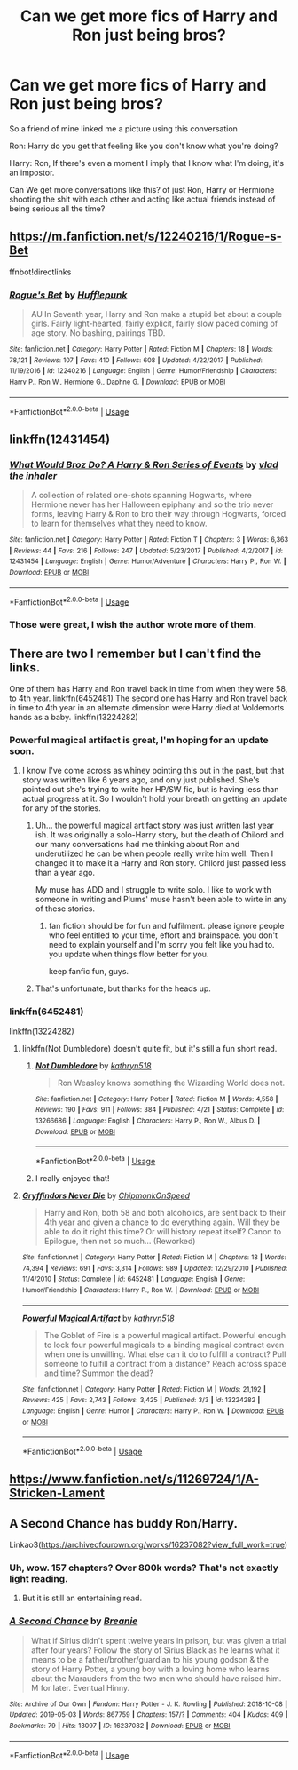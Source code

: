 #+TITLE: Can we get more fics of Harry and Ron just being bros?

* Can we get more fics of Harry and Ron just being bros?
:PROPERTIES:
:Author: flingerdinger
:Score: 201
:DateUnix: 1557826147.0
:DateShort: 2019-May-14
:END:
So a friend of mine linked me a picture using this conversation

Ron: Harry do you get that feeling like you don't know what you're doing?

Harry: Ron, If there's even a moment I imply that I know what I'm doing, it's an impostor.

Can We get more conversations like this? of just Ron, Harry or Hermione shooting the shit with each other and acting like actual friends instead of being serious all the time?


** [[https://m.fanfiction.net/s/12240216/1/Rogue-s-Bet]]

ffnbot!directlinks
:PROPERTIES:
:Author: IlliterateJanitor
:Score: 21
:DateUnix: 1557833754.0
:DateShort: 2019-May-14
:END:

*** [[https://www.fanfiction.net/s/12240216/1/][*/Rogue's Bet/*]] by [[https://www.fanfiction.net/u/7232938/Hufflepunk][/Hufflepunk/]]

#+begin_quote
  AU In Seventh year, Harry and Ron make a stupid bet about a couple girls. Fairly light-hearted, fairly explicit, fairly slow paced coming of age story. No bashing, pairings TBD.
#+end_quote

^{/Site/:} ^{fanfiction.net} ^{*|*} ^{/Category/:} ^{Harry} ^{Potter} ^{*|*} ^{/Rated/:} ^{Fiction} ^{M} ^{*|*} ^{/Chapters/:} ^{18} ^{*|*} ^{/Words/:} ^{78,121} ^{*|*} ^{/Reviews/:} ^{107} ^{*|*} ^{/Favs/:} ^{410} ^{*|*} ^{/Follows/:} ^{608} ^{*|*} ^{/Updated/:} ^{4/22/2017} ^{*|*} ^{/Published/:} ^{11/19/2016} ^{*|*} ^{/id/:} ^{12240216} ^{*|*} ^{/Language/:} ^{English} ^{*|*} ^{/Genre/:} ^{Humor/Friendship} ^{*|*} ^{/Characters/:} ^{Harry} ^{P.,} ^{Ron} ^{W.,} ^{Hermione} ^{G.,} ^{Daphne} ^{G.} ^{*|*} ^{/Download/:} ^{[[http://www.ff2ebook.com/old/ffn-bot/index.php?id=12240216&source=ff&filetype=epub][EPUB]]} ^{or} ^{[[http://www.ff2ebook.com/old/ffn-bot/index.php?id=12240216&source=ff&filetype=mobi][MOBI]]}

--------------

*FanfictionBot*^{2.0.0-beta} | [[https://github.com/tusing/reddit-ffn-bot/wiki/Usage][Usage]]
:PROPERTIES:
:Author: FanfictionBot
:Score: 10
:DateUnix: 1557833768.0
:DateShort: 2019-May-14
:END:


** linkffn(12431454)
:PROPERTIES:
:Author: EpicBeardMan
:Score: 19
:DateUnix: 1557834046.0
:DateShort: 2019-May-14
:END:

*** [[https://www.fanfiction.net/s/12431454/1/][*/What Would Broz Do? A Harry & Ron Series of Events/*]] by [[https://www.fanfiction.net/u/1401424/vlad-the-inhaler][/vlad the inhaler/]]

#+begin_quote
  A collection of related one-shots spanning Hogwarts, where Hermione never has her Halloween epiphany and so the trio never forms, leaving Harry & Ron to bro their way through Hogwarts, forced to learn for themselves what they need to know.
#+end_quote

^{/Site/:} ^{fanfiction.net} ^{*|*} ^{/Category/:} ^{Harry} ^{Potter} ^{*|*} ^{/Rated/:} ^{Fiction} ^{T} ^{*|*} ^{/Chapters/:} ^{3} ^{*|*} ^{/Words/:} ^{6,363} ^{*|*} ^{/Reviews/:} ^{44} ^{*|*} ^{/Favs/:} ^{216} ^{*|*} ^{/Follows/:} ^{247} ^{*|*} ^{/Updated/:} ^{5/23/2017} ^{*|*} ^{/Published/:} ^{4/2/2017} ^{*|*} ^{/id/:} ^{12431454} ^{*|*} ^{/Language/:} ^{English} ^{*|*} ^{/Genre/:} ^{Humor/Adventure} ^{*|*} ^{/Characters/:} ^{Harry} ^{P.,} ^{Ron} ^{W.} ^{*|*} ^{/Download/:} ^{[[http://www.ff2ebook.com/old/ffn-bot/index.php?id=12431454&source=ff&filetype=epub][EPUB]]} ^{or} ^{[[http://www.ff2ebook.com/old/ffn-bot/index.php?id=12431454&source=ff&filetype=mobi][MOBI]]}

--------------

*FanfictionBot*^{2.0.0-beta} | [[https://github.com/tusing/reddit-ffn-bot/wiki/Usage][Usage]]
:PROPERTIES:
:Author: FanfictionBot
:Score: 16
:DateUnix: 1557834054.0
:DateShort: 2019-May-14
:END:


*** Those were great, I wish the author wrote more of them.
:PROPERTIES:
:Author: overide
:Score: 12
:DateUnix: 1557852671.0
:DateShort: 2019-May-14
:END:


** There are two I remember but I can't find the links.

One of them has Harry and Ron travel back in time from when they were 58, to 4th year. linkffn(6452481) The second one has Harry and Ron travel back in time to 4th year in an alternate dimension were Harry died at Voldemorts hands as a baby. linkffn(13224282)
:PROPERTIES:
:Author: YOB1997
:Score: 12
:DateUnix: 1557836743.0
:DateShort: 2019-May-14
:END:

*** Powerful magical artifact is great, I'm hoping for an update soon.
:PROPERTIES:
:Author: GriffinJ
:Score: 7
:DateUnix: 1557856572.0
:DateShort: 2019-May-14
:END:

**** I know I've come across as whiney pointing this out in the past, but that story was written like 6 years ago, and only just published. She's pointed out she's trying to write her HP/SW fic, but is having less than actual progress at it. So I wouldn't hold your breath on getting an update for any of the stories.
:PROPERTIES:
:Author: themegaweirdthrow
:Score: 7
:DateUnix: 1557874209.0
:DateShort: 2019-May-15
:END:

***** Uh... the powerful magical artifact story was just written last year ish. It was originally a solo-Harry story, but the death of Chilord and our many conversations had me thinking about Ron and underutilized he can be when people really write him well. Then I changed it to make it a Harry and Ron story. Chilord just passed less than a year ago.

My muse has ADD and I struggle to write solo. I like to work with someone in writing and Plums' muse hasn't been able to wirte in any of these stories.
:PROPERTIES:
:Author: kathrynd518
:Score: 12
:DateUnix: 1558050571.0
:DateShort: 2019-May-17
:END:

****** fan fiction should be for fun and fulfilment. please ignore people who feel entitled to your time, effort and brainspace. you don't need to explain yourself and I'm sorry you felt like you had to. you update when things flow better for you.

keep fanfic fun, guys.
:PROPERTIES:
:Author: demon_x_slash
:Score: 6
:DateUnix: 1558210122.0
:DateShort: 2019-May-19
:END:


***** That's unfortunate, but thanks for the heads up.
:PROPERTIES:
:Author: GriffinJ
:Score: 6
:DateUnix: 1557898225.0
:DateShort: 2019-May-15
:END:


*** linkffn(6452481)

linkffn(13224282)
:PROPERTIES:
:Author: YOB1997
:Score: 6
:DateUnix: 1557837041.0
:DateShort: 2019-May-14
:END:

**** linkffn(Not Dumbledore) doesn't quite fit, but it's still a fun short read.
:PROPERTIES:
:Author: ElusiveGuy
:Score: 7
:DateUnix: 1557882508.0
:DateShort: 2019-May-15
:END:

***** [[https://www.fanfiction.net/s/13266686/1/][*/Not Dumbledore/*]] by [[https://www.fanfiction.net/u/4404355/kathryn518][/kathryn518/]]

#+begin_quote
  Ron Weasley knows something the Wizarding World does not.
#+end_quote

^{/Site/:} ^{fanfiction.net} ^{*|*} ^{/Category/:} ^{Harry} ^{Potter} ^{*|*} ^{/Rated/:} ^{Fiction} ^{M} ^{*|*} ^{/Words/:} ^{4,558} ^{*|*} ^{/Reviews/:} ^{190} ^{*|*} ^{/Favs/:} ^{911} ^{*|*} ^{/Follows/:} ^{384} ^{*|*} ^{/Published/:} ^{4/21} ^{*|*} ^{/Status/:} ^{Complete} ^{*|*} ^{/id/:} ^{13266686} ^{*|*} ^{/Language/:} ^{English} ^{*|*} ^{/Characters/:} ^{Harry} ^{P.,} ^{Ron} ^{W.,} ^{Albus} ^{D.} ^{*|*} ^{/Download/:} ^{[[http://www.ff2ebook.com/old/ffn-bot/index.php?id=13266686&source=ff&filetype=epub][EPUB]]} ^{or} ^{[[http://www.ff2ebook.com/old/ffn-bot/index.php?id=13266686&source=ff&filetype=mobi][MOBI]]}

--------------

*FanfictionBot*^{2.0.0-beta} | [[https://github.com/tusing/reddit-ffn-bot/wiki/Usage][Usage]]
:PROPERTIES:
:Author: FanfictionBot
:Score: 7
:DateUnix: 1557882532.0
:DateShort: 2019-May-15
:END:


***** I really enjoyed that!
:PROPERTIES:
:Author: overide
:Score: 1
:DateUnix: 1559443582.0
:DateShort: 2019-Jun-02
:END:


**** [[https://www.fanfiction.net/s/6452481/1/][*/Gryffindors Never Die/*]] by [[https://www.fanfiction.net/u/1004602/ChipmonkOnSpeed][/ChipmonkOnSpeed/]]

#+begin_quote
  Harry and Ron, both 58 and both alcoholics, are sent back to their 4th year and given a chance to do everything again. Will they be able to do it right this time? Or will history repeat itself? Canon to Epilogue, then not so much... (Reworked)
#+end_quote

^{/Site/:} ^{fanfiction.net} ^{*|*} ^{/Category/:} ^{Harry} ^{Potter} ^{*|*} ^{/Rated/:} ^{Fiction} ^{M} ^{*|*} ^{/Chapters/:} ^{18} ^{*|*} ^{/Words/:} ^{74,394} ^{*|*} ^{/Reviews/:} ^{691} ^{*|*} ^{/Favs/:} ^{3,314} ^{*|*} ^{/Follows/:} ^{989} ^{*|*} ^{/Updated/:} ^{12/29/2010} ^{*|*} ^{/Published/:} ^{11/4/2010} ^{*|*} ^{/Status/:} ^{Complete} ^{*|*} ^{/id/:} ^{6452481} ^{*|*} ^{/Language/:} ^{English} ^{*|*} ^{/Genre/:} ^{Humor/Friendship} ^{*|*} ^{/Characters/:} ^{Harry} ^{P.,} ^{Ron} ^{W.} ^{*|*} ^{/Download/:} ^{[[http://www.ff2ebook.com/old/ffn-bot/index.php?id=6452481&source=ff&filetype=epub][EPUB]]} ^{or} ^{[[http://www.ff2ebook.com/old/ffn-bot/index.php?id=6452481&source=ff&filetype=mobi][MOBI]]}

--------------

[[https://www.fanfiction.net/s/13224282/1/][*/Powerful Magical Artifact/*]] by [[https://www.fanfiction.net/u/4404355/kathryn518][/kathryn518/]]

#+begin_quote
  The Goblet of Fire is a powerful magical artifact. Powerful enough to lock four powerful magicals to a binding magical contract even when one is unwilling. What else can it do to fulfill a contract? Pull someone to fulfill a contract from a distance? Reach across space and time? Summon the dead?
#+end_quote

^{/Site/:} ^{fanfiction.net} ^{*|*} ^{/Category/:} ^{Harry} ^{Potter} ^{*|*} ^{/Rated/:} ^{Fiction} ^{M} ^{*|*} ^{/Words/:} ^{21,192} ^{*|*} ^{/Reviews/:} ^{425} ^{*|*} ^{/Favs/:} ^{2,743} ^{*|*} ^{/Follows/:} ^{3,425} ^{*|*} ^{/Published/:} ^{3/3} ^{*|*} ^{/id/:} ^{13224282} ^{*|*} ^{/Language/:} ^{English} ^{*|*} ^{/Genre/:} ^{Humor} ^{*|*} ^{/Characters/:} ^{Harry} ^{P.,} ^{Ron} ^{W.} ^{*|*} ^{/Download/:} ^{[[http://www.ff2ebook.com/old/ffn-bot/index.php?id=13224282&source=ff&filetype=epub][EPUB]]} ^{or} ^{[[http://www.ff2ebook.com/old/ffn-bot/index.php?id=13224282&source=ff&filetype=mobi][MOBI]]}

--------------

*FanfictionBot*^{2.0.0-beta} | [[https://github.com/tusing/reddit-ffn-bot/wiki/Usage][Usage]]
:PROPERTIES:
:Author: FanfictionBot
:Score: 8
:DateUnix: 1557837053.0
:DateShort: 2019-May-14
:END:


** [[https://www.fanfiction.net/s/11269724/1/A-Stricken-Lament]]
:PROPERTIES:
:Author: Farswadialol123
:Score: 2
:DateUnix: 1557865384.0
:DateShort: 2019-May-15
:END:


** A Second Chance has buddy Ron/Harry.

Linkao3([[https://archiveofourown.org/works/16237082?view_full_work=true]])
:PROPERTIES:
:Author: RealHellpony
:Score: 2
:DateUnix: 1557865871.0
:DateShort: 2019-May-15
:END:

*** Uh, wow. 157 chapters? Over 800k words? That's not exactly light reading.
:PROPERTIES:
:Author: ParanoidDrone
:Score: 3
:DateUnix: 1557866645.0
:DateShort: 2019-May-15
:END:

**** But it is still an entertaining read.
:PROPERTIES:
:Author: RealHellpony
:Score: 1
:DateUnix: 1557866707.0
:DateShort: 2019-May-15
:END:


*** [[https://archiveofourown.org/works/16237082][*/A Second Chance/*]] by [[https://www.archiveofourown.org/users/Breanie/pseuds/Breanie][/Breanie/]]

#+begin_quote
  What if Sirius didn't spent twelve years in prison, but was given a trial after four years? Follow the story of Sirius Black as he learns what it means to be a father/brother/guardian to his young godson & the story of Harry Potter, a young boy with a loving home who learns about the Marauders from the two men who should have raised him. M for later. Eventual Hinny.
#+end_quote

^{/Site/:} ^{Archive} ^{of} ^{Our} ^{Own} ^{*|*} ^{/Fandom/:} ^{Harry} ^{Potter} ^{-} ^{J.} ^{K.} ^{Rowling} ^{*|*} ^{/Published/:} ^{2018-10-08} ^{*|*} ^{/Updated/:} ^{2019-05-03} ^{*|*} ^{/Words/:} ^{867759} ^{*|*} ^{/Chapters/:} ^{157/?} ^{*|*} ^{/Comments/:} ^{404} ^{*|*} ^{/Kudos/:} ^{409} ^{*|*} ^{/Bookmarks/:} ^{79} ^{*|*} ^{/Hits/:} ^{13097} ^{*|*} ^{/ID/:} ^{16237082} ^{*|*} ^{/Download/:} ^{[[https://archiveofourown.org/downloads/16237082/A%20Second%20Chance.epub?updated_at=1556989682][EPUB]]} ^{or} ^{[[https://archiveofourown.org/downloads/16237082/A%20Second%20Chance.mobi?updated_at=1556989682][MOBI]]}

--------------

*FanfictionBot*^{2.0.0-beta} | [[https://github.com/tusing/reddit-ffn-bot/wiki/Usage][Usage]]
:PROPERTIES:
:Author: FanfictionBot
:Score: 2
:DateUnix: 1557865881.0
:DateShort: 2019-May-15
:END:
